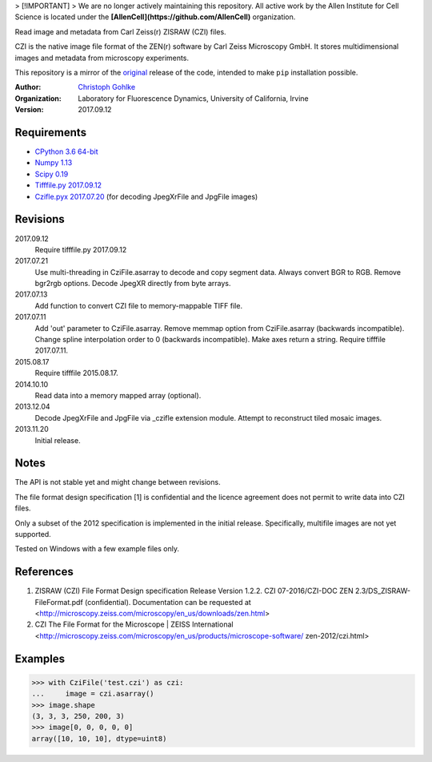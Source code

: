 > [!IMPORTANT]
> We are no longer actively maintaining this repository. All active work by the Allen Institute for Cell Science is located under the **[AllenCell](https://github.com/AllenCell)** organization.

Read image and metadata from Carl Zeiss(r) ZISRAW (CZI) files.

CZI is the native image file format of the ZEN(r) software by Carl Zeiss
Microscopy GmbH. It stores multidimensional images and metadata from
microscopy experiments.

This repository is a mirror of the original_ release of the code, intended to make ``pip`` installation possible. 

.. _original: https://www.lfd.uci.edu/~gohlke/code/czifile.py.html

:Author:
  `Christoph Gohlke <http://www.lfd.uci.edu/~gohlke/>`_

:Organization:
  Laboratory for Fluorescence Dynamics, University of California, Irvine

:Version: 2017.09.12

Requirements
------------
* `CPython 3.6 64-bit <http://www.python.org>`_
* `Numpy 1.13 <http://www.numpy.org>`_
* `Scipy 0.19 <http://www.scipy.org>`_
* `Tifffile.py 2017.09.12 <http://www.lfd.uci.edu/~gohlke/>`_
* `Czifle.pyx 2017.07.20 <http://www.lfd.uci.edu/~gohlke/>`_
  (for decoding JpegXrFile and JpgFile images)

Revisions
---------
2017.09.12
    Require tifffile.py 2017.09.12
2017.07.21
    Use multi-threading in CziFile.asarray to decode and copy segment data.
    Always convert BGR to RGB. Remove bgr2rgb options.
    Decode JpegXR directly from byte arrays.
2017.07.13
    Add function to convert CZI file to memory-mappable TIFF file.
2017.07.11
    Add 'out' parameter to CziFile.asarray.
    Remove memmap option from CziFile.asarray (backwards incompatible).
    Change spline interpolation order to 0 (backwards incompatible).
    Make axes return a string.
    Require tifffile 2017.07.11.
2015.08.17
    Require tifffile 2015.08.17.
2014.10.10
    Read data into a memory mapped array (optional).
2013.12.04
    Decode JpegXrFile and JpgFile via _czifle extension module.
    Attempt to reconstruct tiled mosaic images.
2013.11.20
    Initial release.

Notes
-----
The API is not stable yet and might change between revisions.

The file format design specification [1] is confidential and the licence
agreement does not permit to write data into CZI files.

Only a subset of the 2012 specification is implemented in the initial release.
Specifically, multifile images are not yet supported.

Tested on Windows with a few example files only.

References
----------
(1) ZISRAW (CZI) File Format Design specification Release Version 1.2.2.
    CZI 07-2016/CZI-DOC ZEN 2.3/DS_ZISRAW-FileFormat.pdf (confidential).
    Documentation can be requested at
    <http://microscopy.zeiss.com/microscopy/en_us/downloads/zen.html>
(2) CZI The File Format for the Microscope | ZEISS International
    <http://microscopy.zeiss.com/microscopy/en_us/products/microscope-software/
    zen-2012/czi.html>

Examples
--------
>>> with CziFile('test.czi') as czi:
...     image = czi.asarray()
>>> image.shape
(3, 3, 3, 250, 200, 3)
>>> image[0, 0, 0, 0, 0]
array([10, 10, 10], dtype=uint8)


